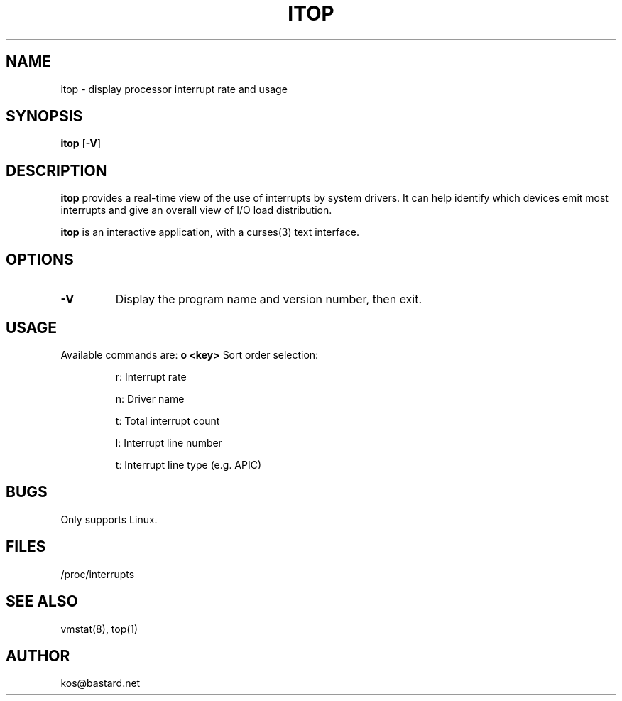.TH ITOP 8
.ad
.fi
.SH NAME
itop \- display processor interrupt rate and usage
.SH SYNOPSIS
.na
.nf
.fi
\fBitop\fR [\fB-V\fR]
.SH DESCRIPTION
\fBitop\fR provides a real-time view of the use of interrupts by system drivers.
It can help identify which devices emit most interrupts and give an overall
view of I/O load distribution.
.LP
\fBitop\fR is an interactive application, with a curses(3) text interface.
.SH OPTIONS
.TP
.B "\-V"
Display the program name and version number, then exit.
.SH USAGE
.LP
Available commands are:
.B o <key>
Sort order selection:
.IP
r: Interrupt rate
.IP 
n: Driver name
.IP
t: Total interrupt count
.IP
l: Interrupt line number
.IP
t: Interrupt line type (e.g. APIC)
.SH BUGS
Only supports Linux.
.SH FILES
/proc/interrupts
.SH "SEE ALSO"
vmstat(8), top(1)
.SH AUTHOR
.NA
.NF
kos@bastard.net
